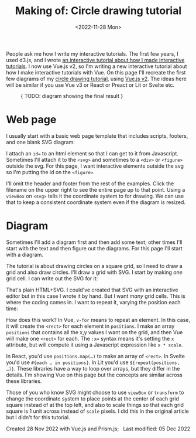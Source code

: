 #+title: Making of: Circle drawing tutorial
#+date: <2022-11-28 Mon>
#+vue: t

People ask me how I write my interactive tutorials. The first few years, I used d3.js, and I wrote [[href:/making-of/line-drawing/][an interactive tutorial about how I made interactive tutorials]]. I now use Vue.js v2, so I'm writing a new interactive tutorial about how I make interactive tutorials with Vue. On this page I'll recreate the first few diagrams of my [[href:/grids/circle-drawing/][circle drawing tutorial]], using [[https://v3.vuejs.org/][Vue.js v2]]. The ideas here will be similar if you use Vue v3 or React or Preact or Lit or Svelte etc.

#+begin_export html
<figure>
{ TODO: diagram showing the final result }
</figure>
#+end_export

* Web page
:PROPERTIES:
:CUSTOM_ID: web-page
:END:

I usually start with a basic web page template that includes scripts, footers, and one blank SVG diagram:

#+begin_export html
<figure>
  <a-step :show-all="true" src="1/" />
</figure>
#+end_export

I attach an ~id=~ to an html element so that I can get to it from Javascript. Sometimes I'll attach it to the ~<svg>~ and sometimes to a ~<div>~ or ~<figure>~ outside the svg. For this page, I want interactive elements outside the svg so I'm putting the id on the ~<figure>~.

I'll omit the header and footer from the rest of the examples. Click the filename on the upper right to see the entire page up to that point. Using a ~viewBox~ on ~<svg>~ tells it the coordinate system to for drawing. We can use that to keep a consistent coordinate system even if the diagram is resized.

* Diagram
:PROPERTIES:
:CUSTOM_ID: diagram
:END:

Sometimes I'll add a diagram first and then add some text; other times I'll start with the text and then figure out the diagrams. For this page I'll start with a diagram.

The tutorial is about drawing circles on a square grid, so I need to draw a grid and also draw circles. I'll draw a grid with SVG. I start by making /one/ grid cell. I can write out the SVG for it:

#+begin_export html
<figure>
  <a-step src="2/" />
</figure>
#+end_export

That's plain HTML+SVG. I could've created that SVG with an interactive editor but in this case I wrote it by hand. But I want /many/ grid cells. This is where the coding comes in. I want to repeat it, varying the position each time:

#+begin_export html
<figure>
  <a-step src="3/" />
</figure>
#+end_export

How does this work? In Vue, ~v-for~ means to repeat an element. In this case, it will create the =<rect>= for each element in =positions=. I make an array =positions= that contains all the x,y values I want on the grid, and then Vue will make one =<rect>= for each. The ~:x=~ syntax means it's setting the =x= attribute, but will compute it using a Javascript expression like =x * scale=.

In React, you'd use ~positions.map(…)~ to make an array of =<rect>=. In Svelte you'd use ~#{each … in positions}~. In Lit you'd use ~${repeat(positions, …)}~. These libraries have a way to loop over arrays, but they differ in the details. I'm showing Vue on this page but the concepts are similar across these libraries.

Those of you who know SVG might choose to use =viewBox= or =transform= to change the coordinate system to place points at the center of each grid square instead of at the top left, and also to scale things so that each grid square is 1 unit across instead of =scale= pixels. I did this in the original article but I didn't for this tutorial.


#+begin_export html
<style>
  iframe { width: 100%; }

  figure { line-height: 1.15; } /* not sure what this *should* be */

  /* Prism */
  .language-html { font-size: 1rem; }
  .punctuation { color: hsl(0, 10%, 50%); }
  .doctype-tag, .tag { color: hsl(0, 0%, 30%); font-weight: bold; }
  .name, .attr-name { color: hsl(300, 30%, 50%); }
  .attr-value { color: hsl(300, 10%, 50%); font-weight: normal; }
  .value.language-javascript { color: hsl(200, 30%, 50%); font-family: var(--monospace); font-weight: normal; font-style: italic; }

  .prefix.inserted { color: hsl(150, 50%, 50%); background: hsl(150, 30%, 90%); }
</style>

<x:footer>
  <script src="prism.js" data-manual="true"></script>
  <script src="prism-diff.js"></script>
  <script src="prism-diff-highlight.js"></script>
  <script type="module" src="making-of-circle-drawing.js"></script>
  Created 28 Nov 2022 with Vue.js and Prism.js; &#160;
  <!-- hhmts start -->Last modified: 05 Dec 2022<!-- hhmts end -->
</x:footer>
#+end_export
